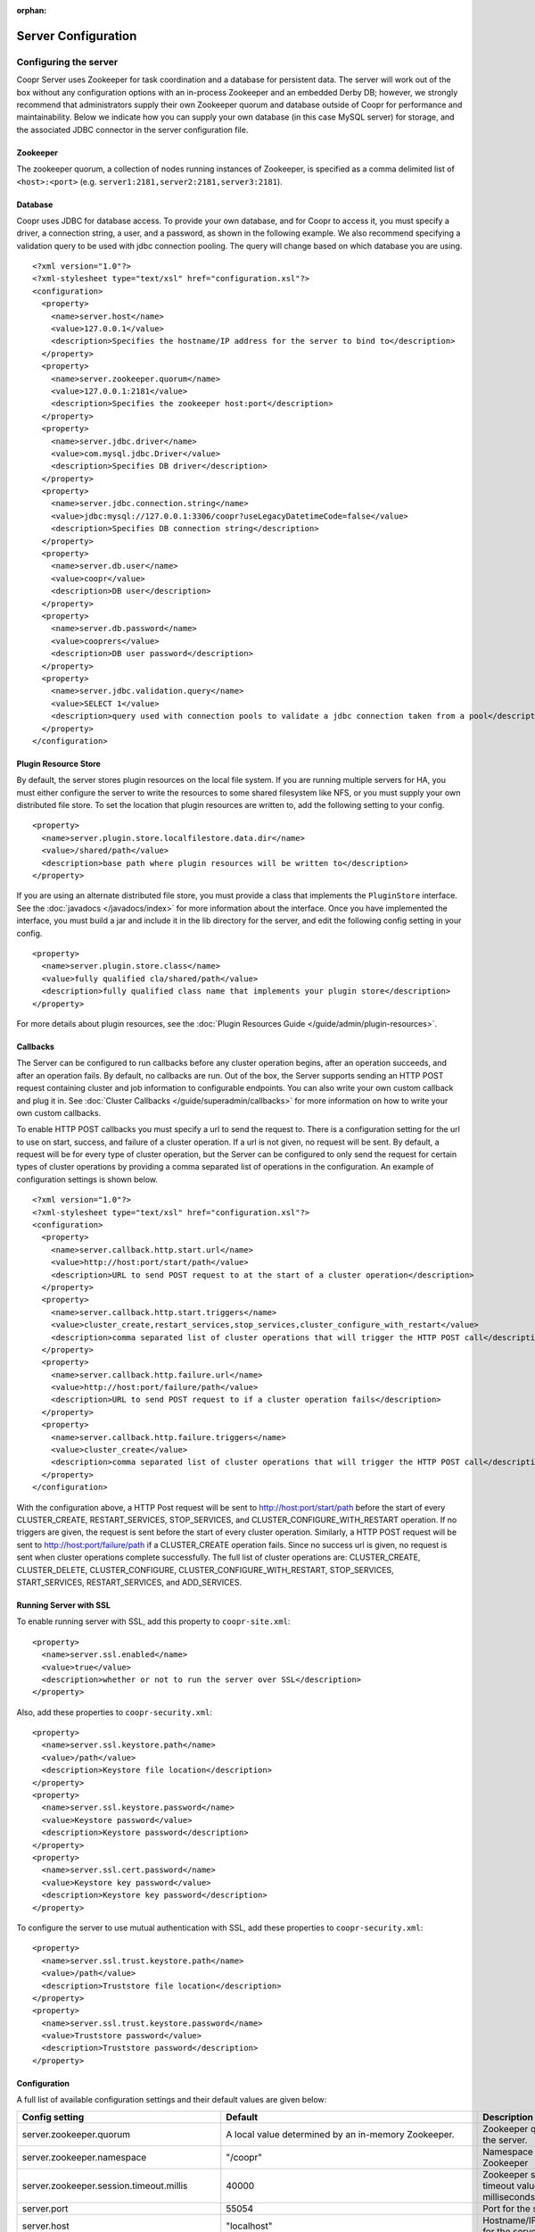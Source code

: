 ..
   Copyright © 2012-2014 Cask Data, Inc.

   Licensed under the Apache License, Version 2.0 (the "License");
   you may not use this file except in compliance with the License.
   You may obtain a copy of the License at
 
       http://www.apache.org/licenses/LICENSE-2.0

   Unless required by applicable law or agreed to in writing, software
   distributed under the License is distributed on an "AS IS" BASIS,
   WITHOUT WARRANTIES OR CONDITIONS OF ANY KIND, either express or implied.
   See the License for the specific language governing permissions and
   limitations under the License.

:orphan:

.. server-config-reference:

.. index::
   single: Server Configuration

====================
Server Configuration
====================


Configuring the server
----------------------

Coopr Server uses Zookeeper for task coordination and a database for persistent data. The server will work out of the box
without any configuration options with an in-process Zookeeper and an embedded Derby DB; however, we 
strongly recommend that administrators supply their own Zookeeper quorum and database outside of Coopr for performance and
maintainability. Below we indicate how you can supply your own database (in this case MySQL server) for storage, 
and the associated JDBC connector in the server configuration file.

Zookeeper
^^^^^^^^^
The zookeeper quorum, a collection of nodes running instances of Zookeeper, is specified as a comma delimited list of ``<host>:<port>`` (e.g. ``server1:2181,server2:2181,server3:2181``).

Database
^^^^^^^^
Coopr uses JDBC for database access. To provide your own database, and for Coopr to access it, you must specify a driver, a connection string,
a user, and a password, as shown in the following example.  We also recommend specifying a validation query to be used with jdbc connection 
pooling.  The query will change based on which database you are using.  
::

  <?xml version="1.0"?>
  <?xml-stylesheet type="text/xsl" href="configuration.xsl"?>
  <configuration>
    <property>
      <name>server.host</name>
      <value>127.0.0.1</value>
      <description>Specifies the hostname/IP address for the server to bind to</description>
    </property>
    <property>
      <name>server.zookeeper.quorum</name>
      <value>127.0.0.1:2181</value>
      <description>Specifies the zookeeper host:port</description>
    </property>
    <property>
      <name>server.jdbc.driver</name>
      <value>com.mysql.jdbc.Driver</value>
      <description>Specifies DB driver</description>
    </property>
    <property>
      <name>server.jdbc.connection.string</name>
      <value>jdbc:mysql://127.0.0.1:3306/coopr?useLegacyDatetimeCode=false</value>
      <description>Specifies DB connection string</description>
    </property>
    <property>
      <name>server.db.user</name>
      <value>coopr</value>
      <description>DB user</description>
    </property>
    <property>
      <name>server.db.password</name>
      <value>cooprers</value>
      <description>DB user password</description>
    </property>
    <property>
      <name>server.jdbc.validation.query</name>
      <value>SELECT 1</value>
      <description>query used with connection pools to validate a jdbc connection taken from a pool</description>
    </property>
  </configuration>

Plugin Resource Store
^^^^^^^^^^^^^^^^^^^^^
By default, the server stores plugin resources on the local file system. If you are running multiple servers for
HA, you must either configure the server to write the resources to some shared filesystem like NFS, or you must
supply your own distributed file store. To set the location that plugin resources are written to, add the following
setting to your config. 
::

    <property>
      <name>server.plugin.store.localfilestore.data.dir</name>
      <value>/shared/path</value>
      <description>base path where plugin resources will be written to</description>
    </property>

If you are using an alternate distributed file store, you must provide a class that implements the ``PluginStore`` interface.
See the :doc:`javadocs </javadocs/index>` for more information about the interface. Once you have implemented the interface,
you must build a jar and include it in the lib directory for the server, and edit the following config setting in your config.
::

    <property>
      <name>server.plugin.store.class</name>
      <value>fully qualified cla/shared/path</value>
      <description>fully qualified class name that implements your plugin store</description>
    </property>

For more details about plugin resources, see the :doc:`Plugin Resources Guide </guide/admin/plugin-resources>`.

Callbacks
^^^^^^^^^
The Server can be configured to run callbacks before any cluster operation begins, after an
operation succeeds, and after an operation fails. By default, no callbacks are run. Out of the
box, the Server supports sending an HTTP POST request containing cluster and job information to
configurable endpoints. You can also write your own custom callback and plug it in.
See :doc:`Cluster Callbacks </guide/superadmin/callbacks>` for more information on how to write your own custom callbacks.

To enable HTTP POST callbacks you must specify a url to send the request to.  There is a configuration
setting for the url to use on start, success, and failure of a cluster operation. If a url is not given,
no request will be sent. By default, a request will be for every type of cluster operation, but the Server
can be configured to only send the request for certain types of cluster operations by providing a comma
separated list of operations in the configuration. An example of configuration settings is shown below.
::

  <?xml version="1.0"?>
  <?xml-stylesheet type="text/xsl" href="configuration.xsl"?>
  <configuration>
    <property>
      <name>server.callback.http.start.url</name>
      <value>http://host:port/start/path</value>
      <description>URL to send POST request to at the start of a cluster operation</description>
    </property>
    <property>
      <name>server.callback.http.start.triggers</name>
      <value>cluster_create,restart_services,stop_services,cluster_configure_with_restart</value>
      <description>comma separated list of cluster operations that will trigger the HTTP POST call</description>
    </property>
    <property>
      <name>server.callback.http.failure.url</name>
      <value>http://host:port/failure/path</value>
      <description>URL to send POST request to if a cluster operation fails</description>
    </property>
    <property>
      <name>server.callback.http.failure.triggers</name>
      <value>cluster_create</value>
      <description>comma separated list of cluster operations that will trigger the HTTP POST call</description>
    </property>
  </configuration>

With the configuration above, a HTTP Post request will be sent to http://host:port/start/path before the start of every 
CLUSTER_CREATE, RESTART_SERVICES, STOP_SERVICES, and CLUSTER_CONFIGURE_WITH_RESTART operation. If no triggers are given, 
the request is sent before the start of every cluster operation. Similarly, a HTTP POST request will be sent to 
http://host:port/failure/path if a CLUSTER_CREATE operation fails. Since no success url is given, no request is sent when
cluster operations complete successfully. The full list of cluster operations are: 
CLUSTER_CREATE, CLUSTER_DELETE, CLUSTER_CONFIGURE, CLUSTER_CONFIGURE_WITH_RESTART, STOP_SERVICES, START_SERVICES, 
RESTART_SERVICES, and ADD_SERVICES. 

Running Server with SSL
^^^^^^^^^^^^^^^^^^^^^^^

To enable running server with SSL, add this property to ``coopr-site.xml``::

    <property>
      <name>server.ssl.enabled</name>
      <value>true</value>
      <description>whether or not to run the server over SSL</description>
    </property>

Also, add these properties to ``coopr-security.xml``::

    <property>
      <name>server.ssl.keystore.path</name>
      <value>/path</value>
      <description>Keystore file location</description>
    </property>
    <property>
      <name>server.ssl.keystore.password</name>
      <value>Keystore password</value>
      <description>Keystore password</description>
    </property>
    <property>
      <name>server.ssl.cert.password</name>
      <value>Keystore key password</value>
      <description>Keystore key password</description>
    </property>

To configure the server to use mutual authentication with SSL, add these properties to ``coopr-security.xml``::

    <property>
      <name>server.ssl.trust.keystore.path</name>
      <value>/path</value>
      <description>Truststore file location</description>
    </property>
    <property>
      <name>server.ssl.trust.keystore.password</name>
      <value>Truststore password</value>
      <description>Truststore password</description>
    </property>

Configuration
^^^^^^^^^^^^^

A full list of available configuration settings and their default values are given below:

.. list-table::
   :header-rows: 1

   * - Config setting
     - Default
     - Description
   * - server.zookeeper.quorum
     - A local value determined by an in-memory Zookeeper.
     - Zookeeper quorum for the server.
   * - server.zookeeper.namespace
     - "/coopr"
     - Namespace to use in Zookeeper
   * - server.zookeeper.session.timeout.millis
     - 40000
     - Zookeeper session timeout value in milliseconds.
   * - server.port
     - 55054
     - Port for the server.
   * - server.host
     - "localhost"
     - Hostname/IP address for the server to bind to.
   * - server.jdbc.driver
     - org.apache.derby.jdbc.EmbeddedDriver
     - JDBC driver to use for database operations.
   * - server.jdbc.connection.string
     - "jdbc:derby:/var/coopr/data/db/coopr;create=true"
     - JDBC connection string to user for database operations.
   * - server.jdbc.validation.query
     - "VALUES 1" when using default for server.jdbc.driver (Derby), null otherwise.
     - Validation query used by JDBC connection pool to validate new DB connections.  mysql, postgres, and microsoft sql server can use "select 1".  oracle can use "select 1 from dual".
   * - server.jdbc.max.active.connections
     - 100
     - Maximum active JDBC connections.
   * - server.db.user
     - "coopr"
     - Database user.
   * - server.db.password
     -  
     - Database password.
   * - server.solver.num.threads
     - 20
     - Number of threads used for solving cluster layout.
   * - server.local.data.dir
     - "/var/coopr/data"
     - Local data directory that default in-memory Zookeeper and embedded Derby will use.
   * - server.task.timeout.seconds
     - 1800
     - Number of seconds the server will wait before timing out a provisioner task and marking it as failed.
   * - server.cluster.cleanup.seconds
     - 180
     - Interval, in seconds, between server housekeeping runs. Housekeeping includes timing out tasks, expiring clusters, etc.
   * - server.netty.exec.num.threads
     - 50
     - Number of execution threads for the server.
   * - server.netty.worker.num.threads
     - 20
     - Number of worker threads for the server.
   * - server.node.max.log.length
     - 2048
     - Maximum log size in bytes for capturing stdout and stderr for actions performed on cluster nodes. Logs longer than set limit will be trimmed from the head of the file.
   * - server.node.max.num.actions
     - 200
     - Maximum number of actions saved for a node. Oldest action will be removed when actions exceeding this limit are performed on a node.
   * - server.max.cluster.size
     - 10000
     - Maximum number of nodes that a given cluster can be created with.
   * - server.max.action.retries
     - 3
     - Maximum number of times a task gets retried when it fails.
   * - server.scheduler.run.interval.seconds
     - 1
     - Interval, in seconds, various runs are scheduled on the server.
   * - server.ids.start.num
     - 1
     - Along with ``server.ids.increment.by``, this setting is used to partition the ID space for :doc:`Multi-Datacenter High Availability </guide/bcp/multi-data-center-bcp>`. The ID generation in a datacenter will start from this number. Each datacenter will need to have a different start number so that the IDs do not overlap. All Coopr Servers in a datacenter should share the same value of ``server.ids.start.num``.
   * - server.ids.increment.by
     - 1
     - Along with ``server.ids.start.num``, this setting is used to partition the ID space for :doc:`Multi-Datacenter High Availability </guide/bcp/multi-data-center-bcp>`. The IDs will increment by this number in a datacenter. All datacenters have to share the same value of ``server.ids.increment.by`` to prevent overlapping of IDs. This number has to be large enough to enable future datacenter expansion.
   * - server.callback.class 
     - co.cask.coopr.scheduler.callback.HttpPostClusterCallback
     - Class to use for executing cluster callbacks.
   * - server.callback.http.start.url
     - none
     - If HttpPostClusterCallback is in use, url to send cluster and job information to before cluster operations start. Leave unset if no request should be sent.
   * - server.callback.http.success.url 
     - none
     - If HttpPostClusterCallback is in use, url to send cluster and job information to after cluster operations complete successfully. Leave unset if no request should be sent.
   * - server.callback.http.failure.url 
     - none
     - If HttpPostClusterCallback is in use, url to send cluster and job information to after cluster operations fail. Leave unset if no request should be sent.
   * - server.callback.http.start.triggers
     - all operations
     - comma separated list of cluster operations that should trigger an HTTP POST request to be sent before start of the operation. 
   * - server.callback.http.success.triggers
     - all operations
     - comma separated list of cluster operations that should trigger an HTTP POST request to be sent after the operation completes successfully. 
   * - server.callback.http.failure.triggers
     - all operations
     - comma separated list of cluster operations that should trigger an HTTP POST request to be sent after the operation fails. 
   * - server.callback.http.socket.timeout 
     - 10000
     - socket timeout in milliseconds for http callbacks. 
   * - server.callback.http.max.connections
     - 100
     - max number of concurrent http connections for callbacks. If the max is reached, the next callback to try and send a request blocks until an open connection frees up.
   * - server.provisioner.timeout.secs
     - 120
     - seconds to wait for a provisioner heartbeat before moving its workers and deleting it.
   * - server.provisioner.timeout.check.interval.secs
     - 60
     - seconds between checks for timed out provisioners.
   * - server.provisioner.request.max.retries
     - 2
     - max number of times to retry a failed request to a provisioner before reassigning its workers and deleting it.
   * - server.provisioner.request.ms.between.retries
     - 500
     - milliseconds to wait before retrying a failed request to a provisioner.
   * - server.provisioner.request.socket.timeout.ms
     - 10000
     - socket timeout in milliseconds to use when making requests to provisioners.
   * - server.metrics.queue.cache.seconds
     - 10
     - Seconds to cache queue metrics in memory before recalculating. Queue metrics require walking through the queue and are therefore expensive to compute.
   * - server.plugin.store.class
     - co.cask.coopr.store.provisioner.LocalFilePluginStore
     - class to use to store plugin resources
   * - server.plugin.store.localfilestore.data.dir
     - /var/coopr/data/plugins/resources
     - data directory to store plugin resources when using the local file plugin store
   * - server.ssl.enabled
     - false
     - Enable running server with SSL
